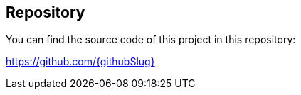 == Repository

You can find the source code of this project in this repository:

https://github.com/{githubSlug}[https://github.com/{githubSlug}]
